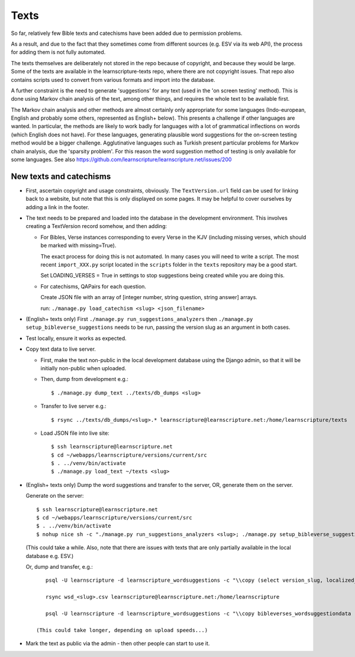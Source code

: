 =======
 Texts
=======

So far, relatively few Bible texts and catechisms have been added due to
permission problems.

As a result, and due to the fact that they sometimes come from different sources
(e.g. ESV via its web API), the process for adding them is not fully automated.

The texts themselves are deliberately not stored in the repo because of
copyright, and because they would be large. Some of the texts are available in
the learnscripture-texts repo, where there are not copyright issues. That repo
also contains scripts used to convert from various formats and import into the
database.

A further constraint is the need to generate 'suggestions' for any text
(used in the 'on screen testing' method). This is done using Markov chain
analysis of the text, among other things, and requires the whole text to be
available first.

The Markov chain analysis and other methods are almost certainly only
appropriate for some languages (Indo-european, English and probably some others,
represented as English+ below). This presents a challenge if other languages are
wanted. In particular, the methods are likely to work badly for languages with a
lot of grammatical inflections on words (which English does not have). For these
languages, generating plausible word suggestions for the on-screen testing
method would be a bigger challenge. Agglutinative languages such as Turkish
present particular problems for Markov chain analysis, due the 'sparsity
problem'. For this reason the word suggestion method of testing is only
available for some languages. See also
https://github.com/learnscripture/learnscripture.net/issues/200

New texts and catechisms
========================

* First, ascertain copyright and usage constraints, obviously. The
  ``TextVersion.url`` field can be used for linking back to a website, but note
  that this is only displayed on some pages. It may be helpful to cover
  ourselves by adding a link in the footer.

* The text needs to be prepared and loaded into the database in the development
  environment. This involves creating a TextVersion record somehow, and then adding:

  * For Bibles, Verse instances corresponding to every Verse in the KJV
    (including missing verses, which should be marked with missing=True).

    The exact process for doing this is not automated. In many cases you will need
    to write a script. The most recent ``import_XXX.py`` script located in the
    ``scripts`` folder in the ``texts`` repository may be a good start.

    Set LOADING_VERSES = True in settings to stop suggestions being created while you are
    doing this.

  * For catechisms, QAPairs for each question.

    Create JSON file with an array of [integer number, string question, string answer] arrays.

    run: ``./manage.py load_catechism <slug> <json_filename>``

* (English+ texts only) First ``./manage.py run_suggestions_analyzers`` then
  ``./manage.py setup_bibleverse_suggestions`` needs to be run, passing the version
  slug as an argument in both cases.

* Test locally, ensure it works as expected.

* Copy text data to live server.

  * First, make the text non-public in the local development database using the
    Django admin, so that it will be initially non-public when uploaded.

  * Then, dump from development e.g.::

      $ ./manage.py dump_text ../texts/db_dumps <slug>

  * Transfer to live server e.g.::

      $ rsync ../texts/db_dumps/<slug>.* learnscripture@learnscripture.net:/home/learnscripture/texts

  * Load JSON file into live site::

      $ ssh learnscripture@learnscripture.net
      $ cd ~/webapps/learnscripture/versions/current/src
      $ . ../venv/bin/activate
      $ ./manage.py load_text ~/texts <slug>

* (English+ texts only) Dump the word suggestions and transfer to the server, OR, generate them on the
  server.

  Generate on the server::

    $ ssh learnscripture@learnscripture.net
    $ cd ~/webapps/learnscripture/versions/current/src
    $ . ../venv/bin/activate
    $ nohup nice sh -c "./manage.py run_suggestions_analyzers <slug>; ./manage.py setup_bibleverse_suggestions <slug>" &

  (This could take a while. Also, note that there are issues with texts
  that are only partially available in the local database e.g. ESV.)

  Or, dump and transfer, e.g.::

      psql -U learnscripture -d learnscripture_wordsuggestions -c "\\copy (select version_slug, localized_reference, hash, suggestions from bibleverses_wordsuggestiondata where version_slug = '<slug>') TO stdout WITH CSV HEADER;" > wsd_<slug>.csv

      rsync wsd_<slug>.csv learnscripture@learnscripture.net:/home/learnscripture

      psql -U learnscripture -d learnscripture_wordsuggestions -c "\\copy bibleverses_wordsuggestiondata (version_slug, localized_reference, hash, suggestions) from stdin CSV HEADER" < ~/wsd_<slug>.csv

   (This could take longer, depending on upload speeds...)

* Mark the text as public via the admin - then other people can start to use it.
